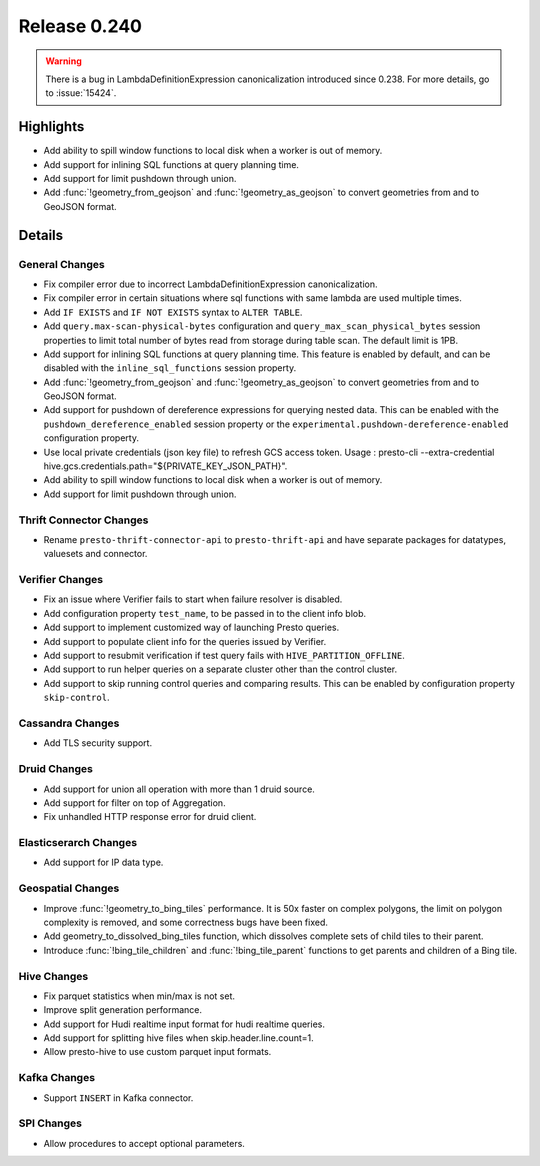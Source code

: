 =============
Release 0.240
=============

.. warning::
    There is a bug in LambdaDefinitionExpression canonicalization introduced since 0.238. For more details, go to :issue:`15424`.

**Highlights**
==============
* Add ability to spill window functions to local disk when a worker is out of memory.
* Add support for inlining SQL functions at query planning time.
* Add support for limit pushdown through union.
* Add :func:`!geometry_from_geojson` and :func:`!geometry_as_geojson` to convert geometries from and to GeoJSON format.

**Details**
==============

General Changes
_______________
* Fix compiler error due to incorrect LambdaDefinitionExpression canonicalization.
* Fix compiler error in certain situations where sql functions with same lambda are used multiple times.
* Add ``IF EXISTS`` and ``IF NOT EXISTS`` syntax to ``ALTER TABLE``.
* Add ``query.max-scan-physical-bytes`` configuration and ``query_max_scan_physical_bytes`` session properties to limit total number of bytes read from storage during table scan. The default limit is 1PB.
* Add support for inlining SQL functions at query planning time. This feature is enabled by default, and can be disabled with the ``inline_sql_functions`` session property.
* Add :func:`!geometry_from_geojson` and :func:`!geometry_as_geojson` to convert geometries from and to GeoJSON format.
* Add support for pushdown of dereference expressions for querying nested data. This can be enabled with the ``pushdown_dereference_enabled`` session property or the ``experimental.pushdown-dereference-enabled`` configuration property.
* Use local private credentials (json key file) to refresh GCS access token. Usage : presto-cli --extra-credential hive.gcs.credentials.path="${PRIVATE_KEY_JSON_PATH}".
* Add ability to spill window functions to local disk when a worker is out of memory.
* Add support for limit pushdown through union.

Thrift Connector Changes
________________________
* Rename ``presto-thrift-connector-api`` to ``presto-thrift-api`` and have separate packages for datatypes, valuesets and connector.

Verifier Changes
________________
* Fix an issue where Verifier fails to start when failure resolver is disabled.
* Add configuration property ``test_name``, to be passed in to the client info blob.
* Add support to implement customized way of launching Presto queries.
* Add support to populate client info for the queries issued by Verifier.
* Add support to resubmit verification if test query fails with ``HIVE_PARTITION_OFFLINE``.
* Add support to run helper queries on a separate cluster other than the control cluster.
* Add support to skip running control queries and comparing results. This can be enabled by configuration property ``skip-control``.

Cassandra Changes
_________________
* Add TLS security support.

Druid Changes
_____________
* Add support for union all operation with more than 1 druid source.
* Add support for filter on top of Aggregation.
* Fix unhandled HTTP response error for druid client.

Elasticserarch Changes
______________________
* Add support for IP data type.

Geospatial Changes
__________________
* Improve :func:`!geometry_to_bing_tiles` performance.  It is 50x faster on complex polygons, the limit on polygon complexity is removed, and some correctness bugs have been fixed.
* Add geometry_to_dissolved_bing_tiles function, which dissolves complete sets of child tiles to their parent.
* Introduce :func:`!bing_tile_children` and :func:`!bing_tile_parent` functions to get parents and children of a Bing tile.

Hive Changes
____________
* Fix parquet statistics when min/max is not set.
* Improve split generation performance.
* Add support for Hudi realtime input format for hudi realtime queries.
* Add support for splitting hive files when skip.header.line.count=1.
* Allow presto-hive to use custom parquet input formats.

Kafka Changes
_____________
* Support ``INSERT`` in Kafka connector.

SPI Changes
___________
* Allow procedures to accept optional parameters.
